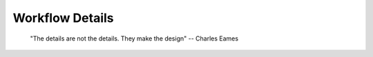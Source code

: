 .. _details:

Workflow Details
----------------

    "The details are not the details. They make the design"
    -- Charles Eames



